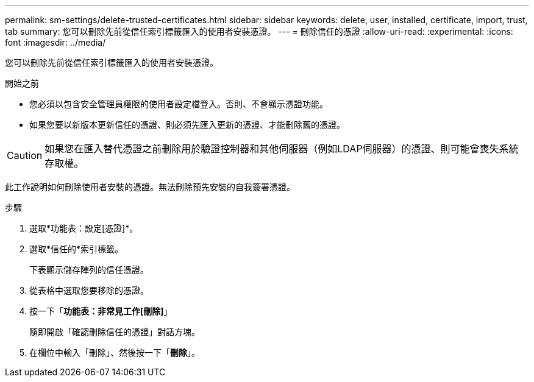 ---
permalink: sm-settings/delete-trusted-certificates.html 
sidebar: sidebar 
keywords: delete, user, installed, certificate, import, trust, tab 
summary: 您可以刪除先前從信任索引標籤匯入的使用者安裝憑證。 
---
= 刪除信任的憑證
:allow-uri-read: 
:experimental: 
:icons: font
:imagesdir: ../media/


[role="lead"]
您可以刪除先前從信任索引標籤匯入的使用者安裝憑證。

.開始之前
* 您必須以包含安全管理員權限的使用者設定檔登入。否則、不會顯示憑證功能。
* 如果您要以新版本更新信任的憑證、則必須先匯入更新的憑證、才能刪除舊的憑證。


[CAUTION]
====
如果您在匯入替代憑證之前刪除用於驗證控制器和其他伺服器（例如LDAP伺服器）的憑證、則可能會喪失系統存取權。

====
此工作說明如何刪除使用者安裝的憑證。無法刪除預先安裝的自我簽署憑證。

.步驟
. 選取*功能表：設定[憑證]*。
. 選取*信任的*索引標籤。
+
下表顯示儲存陣列的信任憑證。

. 從表格中選取您要移除的憑證。
. 按一下「*功能表：非常見工作[刪除]*」
+
隨即開啟「確認刪除信任的憑證」對話方塊。

. 在欄位中輸入「刪除」、然後按一下「*刪除*」。

